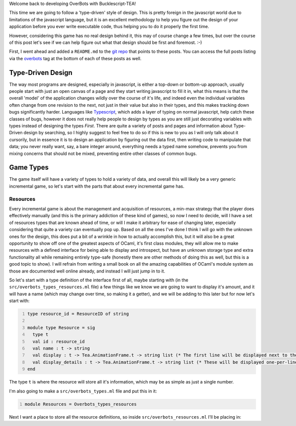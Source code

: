 .. title: Bucklescript-Tea Game OverBots Pt.2 - Game Types
.. slug: bucklescript-tea-game-overbots-pt2-game-types
.. date: 2017-05-13 23:08:02 UTC-06:00
.. tags: draft, bucklescript, bucklescript-tea, overbots
.. category: Programming
.. link:
.. description: Bucklescript-TEA tutorial game OverBots Pt.1 - Game Types
.. type: code
.. author: OvermindDL1

Welcome back to developing OverBots with Bucklescript-TEA!

This time we are going to follow a 'type-driven' style of design.  This is pretty foreign in the javascript world due to limitations of the javascript language, but it is an excellent methodology to help you figure out the design of your application before you ever write executable code, thus helping you to do it properly the first time.

.. TEASER_END

However, considering this game has no real design behind it, this may of course change a few times, but over the course of this post let's see if we can help figure out what that design should be first and foremost.  :-)

First, I went ahead and added a ``README.md`` to the `git repo`_ that points to these posts.  You can access the full posts listing via the overbots_ tag at the bottom of each of these posts as well.

==================
Type-Driven Design
==================

The way most programs are designed, especially in javascript, is either a top-down or bottom-up approach, usually people start with just an open canvas of a page and they start writing javascript to fill it in, what this means is that the overall 'model' of the application changes wildly over the course of it's life, and indeed even the individual variables often change from one revision to the next, not just in their value but also in their types, and this makes tracking down bugs significantly harder.  Languages like Typescript_, which adds a layer of typing on normal javascript, help catch these classes of bugs, however it does not really help people to design by types as you are still just decorating variables with types instead of designing the types *First*.  There are quite a variety of posts and pages and information about Type-Driven design by searching, so I highly suggest to feel free to do so if this is new to you as I will only talk about it cursorily, but in essence it is to design an application by figuring out the data first, then writing code to manipulate that data; you never really want, say, a bare integer around, everything needs a typed name somehow, prevents you from mixing concerns that should not be mixed, preventing entire other classes of common bugs.

==========
Game Types
==========

The game itself will have a variety of types to hold a variety of data, and overall this will likely be a very generic incremental game, so let's start with the parts that about every incremental game has.

Resources
---------

Every incremental game is about the management and acquisition of resources, a min-max strategy that the player does effectively manually (and this is the primary addiction of these kind of games), so now I need to decide, will I have a set of resources types that are known ahead of time, or will I make it arbitrary for ease of changing later, especially considering that quite a variety can eventually pop up.  Based on all the ones I've done I think I will go with the unknown ones for the design, this does put a bit of a wrinkle in how to actually accomplish this, but it will also be a great opportunity to show off one of the greatest aspects of OCaml, it's first class modules, they will allow me to make resources with a defined interface for being able to display and introspect, but have an unknown storage type and extra functionality all while remaining entirely type-safe (honestly there are other methods of doing this as well, but this is a good topic to show).  I will refrain from writing a small book on all the amazing capabilities of OCaml's module system as those are documented well online already, and instead I will just jump in to it.

So let's start with a type definition of the interface first of all, maybe starting with (in the ``src/overbots_types_resources.ml`` file) a few things like we know we are going to want to display it's amount, and it will have a name (which may change over time, so making it a getter), and we will be adding to this later but for now let's start with:

.. code:: ocaml
  :number-lines:

  type resource_id = ResourceID of string

  module type Resource = sig
    type t
    val id : resource_id
    val name : t -> string
    val display : t -> Tea.AnimationFrame.t -> string list (* The first line will be displayed next to the name, the rest, if any, will be displayed smaller underneath *)
    val display_details : t -> Tea.AnimationFrame.t -> string list (* These will be displayed one-per-line when a resource display is expanded *)
  end

The type ``t`` is where the resource will store all it's information, which may be as simple as just a single number.

I'm also going to make a ``src/overbots_types.ml`` file and put this in it:

.. code:: ocaml
  :number-lines:

  module Resources = Overbots_types_resources

Next I want a place to store all the resource definitions, so inside ``src/overbots_resources.ml`` I'll be placing in:

.. code:: ocaml
  :number-lines:





.. _`git repo`: https://github.com/OvermindDL1/overbots
.. _overbots: link://tag/overbots
.. _Typescript: https://www.typescriptlang.org/
